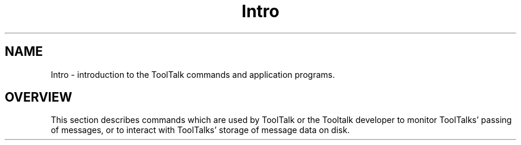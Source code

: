 .\" @ (#) Intro.1
.\" Introduction section for ToolTalk 1.3 Reference Manual
.TH Intro 1 "1 March 1996" "ToolTalk 1.3" "ToolTalk Commands"
.BH "1 March 1996"
.\" (c) Copyright 1996 Sun Microsystems, Inc.
.IX "Tooltalk Commands" "" "Tooltalk Commands" ""
.SH NAME
Intro \- introduction to the ToolTalk commands and application programs.
.SH OVERVIEW
This section describes commands which are used by ToolTalk or the
Tooltalk developer to monitor ToolTalks' passing of  messages, or
to interact with ToolTalks' storage of message data on disk.
